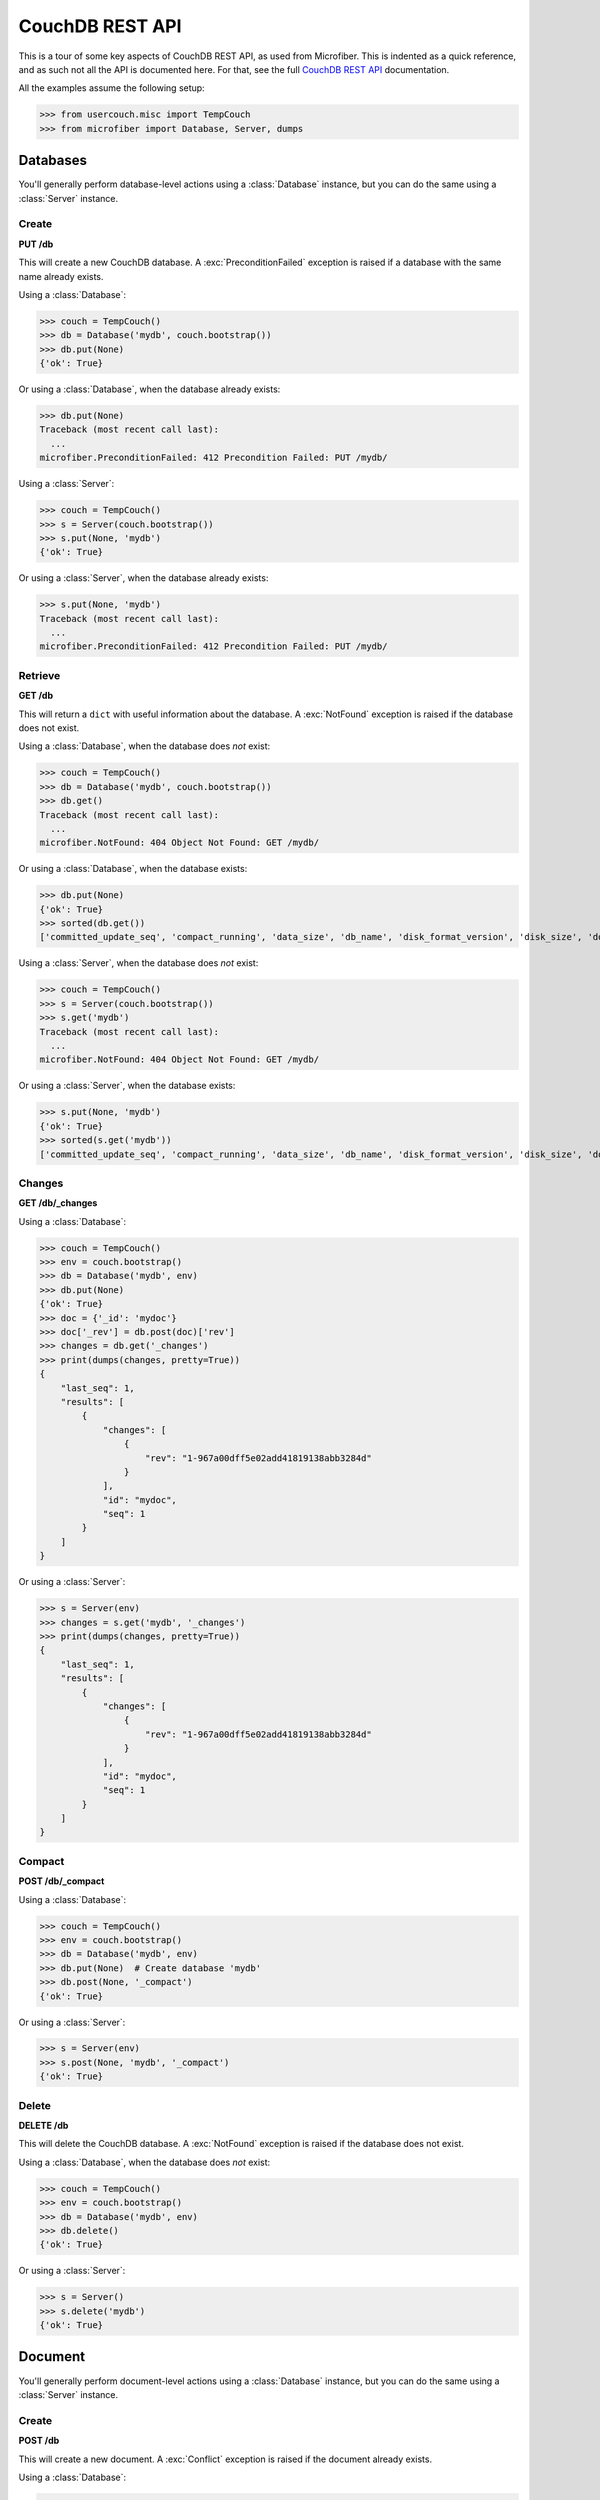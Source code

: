 ================
CouchDB REST API
================

.. py:currentmodule:: microfiber

This is a tour of some key aspects of CouchDB REST API, as used from Microfiber.
This is indented as a quick reference, and as such not all the API is documented
here.  For that, see the full `CouchDB REST API`_ documentation.

All the examples assume the following setup:

>>> from usercouch.misc import TempCouch
>>> from microfiber import Database, Server, dumps

.. _`CouchDB REST API`: http://couchdb.readthedocs.org/en/latest/api/index.html



Databases
=========

You'll generally perform database-level actions using a :class:`Database`
instance, but you can do the same using a :class:`Server` instance.


Create
------

**PUT /db**

This will create a new CouchDB database.  A :exc:`PreconditionFailed` exception
is raised if a database with the same name already exists.

Using a :class:`Database`:

>>> couch = TempCouch()
>>> db = Database('mydb', couch.bootstrap())
>>> db.put(None)
{'ok': True}

Or using a :class:`Database`, when the database already exists:

>>> db.put(None)
Traceback (most recent call last):
  ...
microfiber.PreconditionFailed: 412 Precondition Failed: PUT /mydb/

Using a :class:`Server`:

>>> couch = TempCouch()
>>> s = Server(couch.bootstrap())
>>> s.put(None, 'mydb')
{'ok': True}

Or using a :class:`Server`, when the database already exists:

>>> s.put(None, 'mydb')
Traceback (most recent call last):
  ...
microfiber.PreconditionFailed: 412 Precondition Failed: PUT /mydb/


Retrieve
--------

**GET /db**

This will return a ``dict`` with useful information about the database. A
:exc:`NotFound` exception is raised if the database does not exist.

Using a :class:`Database`, when the database does *not* exist:

>>> couch = TempCouch()
>>> db = Database('mydb', couch.bootstrap())
>>> db.get()
Traceback (most recent call last):
  ...
microfiber.NotFound: 404 Object Not Found: GET /mydb/

Or using a :class:`Database`, when the database exists:

>>> db.put(None)
{'ok': True}
>>> sorted(db.get())
['committed_update_seq', 'compact_running', 'data_size', 'db_name', 'disk_format_version', 'disk_size', 'doc_count', 'doc_del_count', 'instance_start_time', 'purge_seq', 'update_seq']

Using a :class:`Server`, when the database does *not* exist:

>>> couch = TempCouch()
>>> s = Server(couch.bootstrap())
>>> s.get('mydb')
Traceback (most recent call last):
  ...
microfiber.NotFound: 404 Object Not Found: GET /mydb/

Or using a :class:`Server`, when the database exists:

>>> s.put(None, 'mydb')
{'ok': True}
>>> sorted(s.get('mydb'))
['committed_update_seq', 'compact_running', 'data_size', 'db_name', 'disk_format_version', 'disk_size', 'doc_count', 'doc_del_count', 'instance_start_time', 'purge_seq', 'update_seq']


Changes
-------

**GET /db/_changes**

Using a :class:`Database`:

>>> couch = TempCouch()
>>> env = couch.bootstrap()
>>> db = Database('mydb', env)
>>> db.put(None)
{'ok': True}
>>> doc = {'_id': 'mydoc'}
>>> doc['_rev'] = db.post(doc)['rev']
>>> changes = db.get('_changes')
>>> print(dumps(changes, pretty=True))
{
    "last_seq": 1,
    "results": [
        {
            "changes": [
                {
                    "rev": "1-967a00dff5e02add41819138abb3284d"
                }
            ],
            "id": "mydoc",
            "seq": 1
        }
    ]
}

Or using a :class:`Server`:

>>> s = Server(env)
>>> changes = s.get('mydb', '_changes')
>>> print(dumps(changes, pretty=True))
{
    "last_seq": 1,
    "results": [
        {
            "changes": [
                {
                    "rev": "1-967a00dff5e02add41819138abb3284d"
                }
            ],
            "id": "mydoc",
            "seq": 1
        }
    ]
}


Compact
-------

**POST /db/_compact**

Using a :class:`Database`:

>>> couch = TempCouch()
>>> env = couch.bootstrap()
>>> db = Database('mydb', env)
>>> db.put(None)  # Create database 'mydb'
>>> db.post(None, '_compact')
{'ok': True}

Or using a :class:`Server`:

>>> s = Server(env)
>>> s.post(None, 'mydb', '_compact')
{'ok': True}


Delete
------

**DELETE /db**

This will delete the CouchDB database.  A :exc:`NotFound` exception is raised if
the database does not exist.

Using a :class:`Database`, when the database does *not* exist:

>>> couch = TempCouch()
>>> env = couch.bootstrap()
>>> db = Database('mydb', env)
>>> db.delete()
{'ok': True}

Or using a :class:`Server`:

>>> s = Server()
>>> s.delete('mydb')
{'ok': True}



Document
========

You'll generally perform document-level actions using a :class:`Database`
instance, but you can do the same using a :class:`Server` instance.


Create
------

**POST /db**

This will create a new document.  A :exc:`Conflict` exception is raised if the
document already exists.

Using a :class:`Database`:

>>> db = Database('mydb')
>>> db.post({'_id': 'mydoc'})
{'rev': '1-967a00dff5e02add41819138abb3284d', 'ok': True, 'id': 'mydoc'}


Or using a :class:`Server`:

>>> s = Server()
>>> s.post({'_id': 'mydoc'}, 'mydb')
{'rev': '1-967a00dff5e02add41819138abb3284d', 'ok': True, 'id': 'mydoc'}



Update
------

**POST /db**

This will update an existing document.  A :exc:`Conflict` exception is raised if
``doc['_rev']`` doesn't match the latest revision of the document in CouchDB
(meaning the document has been updated since you last retrieved it).

Using a :class:`Database`:

>>> db = Database('mydb')
>>> db.post({'_id': 'mydoc', '_rev': '1-967a00dff5e02add41819138abb3284d'})
{'rev': '2-7051cbe5c8faecd085a3fa619e6e6337', 'ok': True, 'id': 'mydoc'}


Or using a :class:`Server`:

>>> s = Server()
>>> s.post({'_id': 'mydoc', '_rev': '1-967a00dff5e02add41819138abb3284d'}, 'mydb')
{'rev': '2-7051cbe5c8faecd085a3fa619e6e6337', 'ok': True, 'id': 'mydoc'}



Retrieve
--------

**GET /db/doc**

A :exc:`NotFound` exception is raised if the document does not exist.

Using a :class:`Database`:

>>> db = Database('mydb')
>>> db.get('mydoc')
{'_rev': '2-7051cbe5c8faecd085a3fa619e6e6337', '_id': 'mydoc'}


Or using a :class:`Server`:

>>> s = Server()
>>> s.get('mydb', 'mydoc')
{'_rev': '2-7051cbe5c8faecd085a3fa619e6e6337', '_id': 'mydoc'}


``DELETE /db/doc``
------------------

This will delete a document.  Note that a small document tombstone will still
exist so that the deletion can be replicated between nodes.

>>> couch = TempCouch()
>>> env = couch.bootstrap()
>>> server = Server(env)
>>> db = Database('mydb', env)
>>> db.put(None)
{'ok': True}

For example, using a :class:`Server`:

>>> server.post({'_id': 'doc1'}, 'mydb')['rev']
'1-967a00dff5e02add41819138abb3284d'
>>> server.delete('mydb', 'doc1', rev='1-967a00dff5e02add41819138abb3284d')['rev']
'2-eec205a9d413992850a6e32678485900'

Or using a :class:`Database`:

>>> db.post({'_id': 'doc2'})['rev']
'1-967a00dff5e02add41819138abb3284d'
>>> db.delete('doc2', rev='1-967a00dff5e02add41819138abb3284d')['rev']
'2-eec205a9d413992850a6e32678485900'

A :exc:`NotFound` exception is raised if the document does not exist.  For
example, using a :class:`Server`:

>>> server.delete('mydb', 'mydoc')
Traceback (most recent call last):
  ...
microfiber.NotFound: 404 Object Not Found: DELETE /mydb/mydoc

Or using a :class:`Database`:

>>> db.delete('mydoc')
Traceback (most recent call last):
  ...
microfiber.NotFound: 404 Object Not Found: DELETE /mydb/mydoc

When the document exists, a :exc:`Conflict` exception is raised if you don't
supply the *rev* keyword argument.

For example, we'll create a document:

>>> mydoc = {'_id': 'mydoc'}
>>> mydoc['_rev'] = db.post(mydoc)['rev']
>>> mydoc['_rev']
'1-967a00dff5e02add41819138abb3284d'

And then try to delete it using a :class:`Server`:

>>> server.delete('mydb', 'mydoc')
Traceback (most recent call last):
  ...
microfiber.Conflict: 409 Conflict: DELETE /mydb/mydoc

Or try deleting it using a :class:`Database`:

>>> db.delete('mydoc')
Traceback (most recent call last):
  ...
microfiber.Conflict: 409 Conflict: DELETE /mydb/mydoc

Likewise, a :exc:`Conflict` exception is raised the *rev* you supply doesn't
match the latest revision of the document in CouchDB (meaning the document has
been updated since you last retrieved it).

For example, we'll modify "mydoc":

>>> mydoc['message'] = 'hello, world'
>>> db.post(mydoc)['rev']
'2-91babf69deda1e2767615ba457c80807'

And then try to delete the document using the outdated revision
``'1-967a00dff5e02add41819138abb3284d'``, first using a :class:`Server`:

>>> server.delete('mydb', 'mydoc', rev='1-967a00dff5e02add41819138abb3284d')
Traceback (most recent call last):
  ...
microfiber.Conflict: 409 Conflict: DELETE /mydb/mydoc?rev=1-967a00dff5e02add41819138abb3284d

And second using a :class:`Database`:

>>> db.delete('mydoc', rev='1-967a00dff5e02add41819138abb3284d')
Traceback (most recent call last):
  ...
microfiber.Conflict: 409 Conflict: DELETE /mydb/mydoc?rev=1-967a00dff5e02add41819138abb3284d



Attachment
==========

You'll generally perform attachment-level actions using a :class:`Database`
instance, but you can do the same using a :class:`Server` instance.


``PUT /db/doc/att``
-------------------

You create document attachments using the :meth:`CouchBase.put_att()` method.

For setup, we'll do this:

>>> couch = TempCouch()
>>> env = couch.bootstrap()
>>> server = Server(env)
>>> db = Database('mydb', env)
>>> db.put(None)
{'ok': True}

If you're creating an attachment for a document that does not yet exists, the
*rev* keyword argument isn't needed, and the document will be implicitly created
by CouchDB.  For example, using a :class:`Server`:

>>> server.put_att('text/plain', b'Foo', 'mydb', 'doc1', 'foo')['rev']
'1-383671a0277edeb17918f714d1c5b63e'

Or using using a :class:`Database`:

>>> db.put_att('text/plain', b'Foo', 'mydb', 'doc2', 'foo')['rev']
'1-183074fa494ac6e04d360e6354057360'

If the document exists, you must provide *rev* keyword argument.  For example,
to add a 2nd attachment to "doc1" using a :class:`Server`:

>>> server.put_att('text/plain', b'Bar', 'mydb', 'doc1', 'bar', rev='1-383671a0277edeb17918f714d1c5b63e')['rev']
'2-8654772d9053f1c949bffe3cf7ef4aa2'

Or to add a 2nd attachment to "doc2" using using a :class:`Database`:

>>> db.put_att('text/plain', b'Bar', 'mydb', 'doc2', 'bar', rev='1-183074fa494ac6e04d360e6354057360')['rev']
'2-d37c9c0cedace0a2a857deed922b330e'

A :exc:`Conflict` exception is raised if you don't include the *rev* keyword
argument, of if the *rev* doesn't match the latest revision of the document in
CouchDB (meaning the document has been updated since you last retrieved it).

For example, if trying to add a 3rd attachment to "doc1" using a
:class:`Server` and the outdated revision
``'1-383671a0277edeb17918f714d1c5b63e'``:

>>> server.put_att('text/plain', b'Baz', 'mydb', 'doc1', 'baz', rev='1-383671a0277edeb17918f714d1c5b63e')['rev']
Traceback (most recent call last):
  ...
microfiber.Conflict: 409 Conflict: PUT /mydb/doc1/baz?rev=1-383671a0277edeb17918f714d1c5b63e

Or if trying to add a 3rd attachment to "doc2" using a
:class:`Database` and the outdated revision
``'1-183074fa494ac6e04d360e6354057360'``:

>>> db.put_att('text/plain', b'Baz', 'mydb', 'doc2', 'baz', rev='1-183074fa494ac6e04d360e6354057360')['rev']
Traceback (most recent call last):
  ...
microfiber.Conflict: 409 Conflict: PUT /mydb/doc2/baz?rev=1-183074fa494ac6e04d360e6354057360


``GET /db/doc/att``
-------------------

You retrieve document attachments using the :meth:`CouchBase.get_att()` method.

For setup, we'll do this:

>>> couch = TempCouch()
>>> env = couch.bootstrap()
>>> server = Server(env)
>>> db = Database('mydb', env)
>>> db.put(None)
{'ok': True}
>>> db.post({'_id': 'mydoc'})['rev']
'1-967a00dff5e02add41819138abb3284d'

A :exc:`NotFound` exception is raised if the attachment does not exist.  For
example, using a :class:`Server`:

>>> server.get('mydb', 'mydoc', 'myatt')
Traceback (most recent call last):
  ...
microfiber.NotFound: 404 Object Not Found: GET /mydb/mydoc/myatt

Or using a :class:`Database`:

>>> db.get('mydoc', 'myatt')
Traceback (most recent call last):
  ...
microfiber.NotFound: 404 Object Not Found: GET /mydb/mydoc/myatt

Finally, we'll create an attachment with this setup:

>>> db.put_att('text/plain', b'hello, world', 'mydoc', 'myatt', rev='1-967a00dff5e02add41819138abb3284d')['rev']
'2-d403ee4d0528a7be93cffb89c4beb3e4'

For example, we'll retrieve this attachment using a :class:`Server`:

>>> server.get_att('mydb', 'mydoc', 'myatt')
Attachment(content_type='text/plain', data=b'hello, world')

Or using :class:`Database`:

>>> db.get_att('mydoc', 'myatt')
Attachment(content_type='text/plain', data=b'hello, world')


``DELETE /db/doc/att``
----------------------

For setup, we'll do this:

>>> couch = TempCouch()
>>> env = couch.bootstrap()
>>> server = Server(env)
>>> db = Database('mydb', env)
>>> db.put(None)
{'ok': True}
>>> db.post({'_id': 'mydoc'})['rev']
'1-967a00dff5e02add41819138abb3284d'

And then add an attachment using a :class:`Server`:

>>> server.put_att('text/plain', b'hello, world', 'mydb', 'mydoc', 'att1', rev='1-967a00dff5e02add41819138abb3284d')['rev']
'2-f2d88125f27039a1af069b76c398d21e'

And then add an attachment using a :class:`Database`:

>>> db.put_att('text/plain', b'hello, naughty nurse', 'mydoc', 'att2', rev='2-f2d88125f27039a1af069b76c398d21e')['rev']
'3-00d0d01ee1cc715522f060ea49e4df22'

A :exc:`Conflict` exception is raised if the *rev* keyword argument isn't
provided, for example:

>>> server.delete('mydb', 'mydoc', 'att1')
Traceback (most recent call last):
  ...
microfiber.Conflict: 409 Conflict: DELETE /mydb/mydoc/att1

Or using :class:`Database`:

>>> db.delete('mydoc', 'att1')
Traceback (most recent call last):
  ...
microfiber.Conflict: 409 Conflict: DELETE /mydb/mydoc/att1

Likewise, a :exc:`Conflict` exception is raised if the *rev* keyword argument
doesn't match the latest revision of the document in CouchDB (meaning the 
document has been updated since you last retrieved it):

>>> server.delete('mydb', 'mydoc', 'att1', rev='2-f2d88125f27039a1af069b76c398d21e')
Traceback (most recent call last):
  ...
microfiber.Conflict: 409 Conflict: DELETE /mydb/mydoc/att1

Or using :class:`Database`:

>>> db.delete('mydoc', 'att1', rev='2-f2d88125f27039a1af069b76c398d21e')
Traceback (most recent call last):
  ...
microfiber.Conflict: 409 Conflict: DELETE /mydb/mydoc/att1

Finally, two examples in which the attachment is deleted:

>>> server.delete('mydb', 'mydoc', 'att1', rev='3-00d0d01ee1cc715522f060ea49e4df22')['rev']
'4-b3726f26cdcf3c7101e14ca0caf701f0'

Or using :class:`Database`:

>>> db.delete('mydoc', 'att2', rev='4-b3726f26cdcf3c7101e14ca0caf701f0')['rev']
'5-aca674de3a1607e3003e5d4e7c0337d6'



Server
======

To perform server-level actions, you must use a :class:`Server` instance.

Setup for the examples:

>>> couch = TempCouch()
>>> env = couch.bootstrap()
>>> s = Server(env)


``GET /``
---------

This will retrieve a ``dict`` containing the CouchDB welcome response, which
will include the CouchDB version and other useful info.

>>> sorted(s.get())
['couchdb', 'uuid', 'vendor', 'version']


``GET /_all_dbs``
-----------------

This will retrieve the list of databases in this CouchDB instance.  For example,
when no user-created databases exists:

>>> s.get('_all_dbs')
['_replicator', '_users']

And now if we create a database:

>>> s.put(None, 'foo')
{'ok': True}
>>> s.get('_all_dbs')
['_replicator', '_users', 'foo']

And finally if we create another database (note the database names are returned
in sorted order):

>>> s.put(None, 'bar')
{'ok': True}
>>> s.get('_all_dbs')
['_replicator', '_users', 'bar', 'foo']

